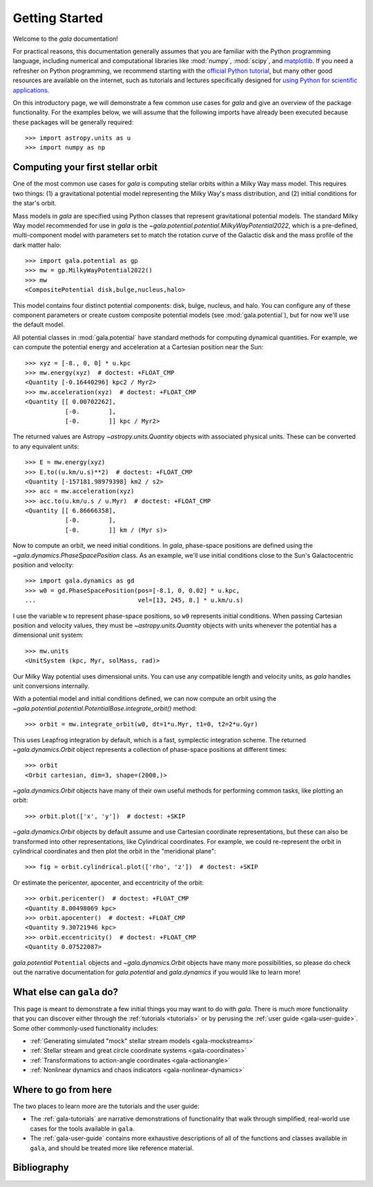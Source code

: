 .. _gala-getting-started:

***************
Getting Started
***************

Welcome to the `gala` documentation!

.. TODO: in the paragraph below, switch the matplotlib link to :mod:`matplotlib`
.. when they add a top-level module definition

For practical reasons, this documentation generally assumes that you are
familiar with the Python programming language, including numerical and
computational libraries like :mod:`numpy`, :mod:`scipy`, and `matplotlib
<https://matplotlib.org/>`_. If you need a refresher on Python programming, we
recommend starting with the `official Python tutorial
<https://docs.python.org/3/tutorial/>`_, but many other good resources are
available on the internet, such as tutorials and lectures specifically designed
for `using Python for scientific applications <https://scipy-lectures.org/>`_.

On this introductory page, we will demonstrate a few common use cases for `gala`
and give an overview of the package functionality. For the examples
below, we will assume that the following imports have already been executed
because these packages will be generally required::

    >>> import astropy.units as u
    >>> import numpy as np


Computing your first stellar orbit
==================================

One of the most common use cases for `gala` is computing stellar orbits within
a Milky Way mass model. This requires two things: (1) a gravitational potential
model representing the Milky Way's mass distribution, and (2) initial conditions
for the star's orbit.

Mass models in `gala` are specified using Python classes that represent
gravitational potential models. The standard Milky Way model recommended for
use in `gala` is the `~gala.potential.potential.MilkyWayPotential2022`, which is a
pre-defined, multi-component model with parameters set to match the rotation
curve of the Galactic disk and the mass profile of the dark matter halo::

    >>> import gala.potential as gp
    >>> mw = gp.MilkyWayPotential2022()
    >>> mw
    <CompositePotential disk,bulge,nucleus,halo>

This model contains four distinct potential components: disk, bulge, nucleus,
and halo. You can configure any of these component parameters or create custom
composite potential models (see :mod:`gala.potential`), but for now we'll use the
default model.

All potential classes in :mod:`gala.potential` have standard methods for computing
dynamical quantities. For example, we can compute the potential energy and acceleration
at a Cartesian position near the Sun::

    >>> xyz = [-8., 0, 0] * u.kpc
    >>> mw.energy(xyz)  # doctest: +FLOAT_CMP
    <Quantity [-0.16440296] kpc2 / Myr2>
    >>> mw.acceleration(xyz)  # doctest: +FLOAT_CMP
    <Quantity [[ 0.00702262],
               [-0.        ],
               [-0.        ]] kpc / Myr2>

The returned values are Astropy `~astropy.units.Quantity` objects with
associated physical units. These can be converted to any equivalent units::

    >>> E = mw.energy(xyz)
    >>> E.to((u.km/u.s)**2)  # doctest: +FLOAT_CMP
    <Quantity [-157181.98979398] km2 / s2>
    >>> acc = mw.acceleration(xyz)
    >>> acc.to(u.km/u.s / u.Myr)  # doctest: +FLOAT_CMP
    <Quantity [[ 6.86666358],
               [-0.        ],
               [-0.        ]] km / (Myr s)>

Now to compute an orbit, we need initial conditions. In `gala`, phase-space
positions are defined using the `~gala.dynamics.PhaseSpacePosition` class.
As an example, we'll use initial conditions close to the Sun's Galactocentric
position and velocity::

    >>> import gala.dynamics as gd
    >>> w0 = gd.PhaseSpacePosition(pos=[-8.1, 0, 0.02] * u.kpc,
    ...                            vel=[13, 245, 8.] * u.km/u.s)

I use the variable ``w`` to represent phase-space positions, so ``w0``
represents initial conditions. When passing Cartesian position and velocity
values, they must be `~astropy.units.Quantity` objects with units whenever
the potential has a dimensional unit system::

    >>> mw.units
    <UnitSystem (kpc, Myr, solMass, rad)>

Our Milky Way potential uses dimensional units. You can use any compatible
length and velocity units, as `gala` handles unit conversions internally.

With a potential model and initial conditions defined, we can now compute an
orbit using the `~gala.potential.potential.PotentialBase.integrate_orbit()`
method::

    >>> orbit = mw.integrate_orbit(w0, dt=1*u.Myr, t1=0, t2=2*u.Gyr)

This uses Leapfrog integration by default, which is a fast, symplectic
integration scheme. The returned `~gala.dynamics.Orbit` object represents
a collection of phase-space positions at different times::

    >>> orbit
    <Orbit cartesian, dim=3, shape=(2000,)>

`~gala.dynamics.Orbit` objects have many of their own useful methods for
performing common tasks, like plotting an orbit::

    >>> orbit.plot(['x', 'y'])  # doctest: +SKIP

.. plot::
    :align: center
    :context: close-figs
    :width: 60%

    import astropy.units as u
    import matplotlib.pyplot as plt
    import numpy as np
    import gala.dynamics as gd
    import gala.potential as gp

    mw = gp.MilkyWayPotential()
    w0 = gd.PhaseSpacePosition(pos=[-8.1, 0, 0.02] * u.kpc,
                               vel=[13, 245, 8.] * u.km/u.s)
    orbit = mw.integrate_orbit(w0, dt=1*u.Myr, t1=0, t2=2*u.Gyr)

    orbit.plot(['x', 'y'])

`~gala.dynamics.Orbit` objects by default assume and use Cartesian coordinate
representations, but these can also be transformed into other representations,
like Cylindrical coordinates. For example, we could re-represent the orbit in
cylindrical coordinates and then plot the orbit in the "meridional plane"::

    >>> fig = orbit.cylindrical.plot(['rho', 'z'])  # doctest: +SKIP

.. plot::
    :align: center
    :context: close-figs
    :width: 60%

    fig = orbit.cylindrical.plot(['rho', 'z'])

Or estimate the pericenter, apocenter, and eccentricity of the orbit::

    >>> orbit.pericenter()  # doctest: +FLOAT_CMP
    <Quantity 8.00498069 kpc>
    >>> orbit.apocenter()  # doctest: +FLOAT_CMP
    <Quantity 9.30721946 kpc>
    >>> orbit.eccentricity()  # doctest: +FLOAT_CMP
    <Quantity 0.07522087>

`gala.potential` ``Potential`` objects and `~gala.dynamics.Orbit` objects have
many more possibilities, so please do check out the narrative documentation for
`gala.potential` and `gala.dynamics` if you would like to learn more!


What else can ``gala`` do?
==========================

This page is meant to demonstrate a few initial things you may want to do with
`gala`. There is much more functionality that you can discover either through
the :ref:`tutorials <tutorials>` or by perusing the :ref:`user guide
<gala-user-guide>`. Some other commonly-used functionality includes:

* :ref:`Generating simulated "mock" stellar stream models <gala-mockstreams>`
* :ref:`Stellar stream and great circle coordinate systems <gala-coordinates>`
* :ref:`Transformations to action-angle coordinates <gala-actionangle>`
* :ref:`Nonlinear dynamics and chaos indicators <gala-nonlinear-dynamics>`


Where to go from here
=====================

The two places to learn more are the tutorials and the user guide:

* The :ref:`gala-tutorials` are narrative demonstrations of functionality that
  walk through simplified, real-world use cases for the tools available in
  ``gala``.
* The :ref:`gala-user-guide` contains more exhaustive descriptions of all of the
  functions and classes available in ``gala``, and should be treated more like
  reference material.


Bibliography
============

.. bibliography::
    :cited:
